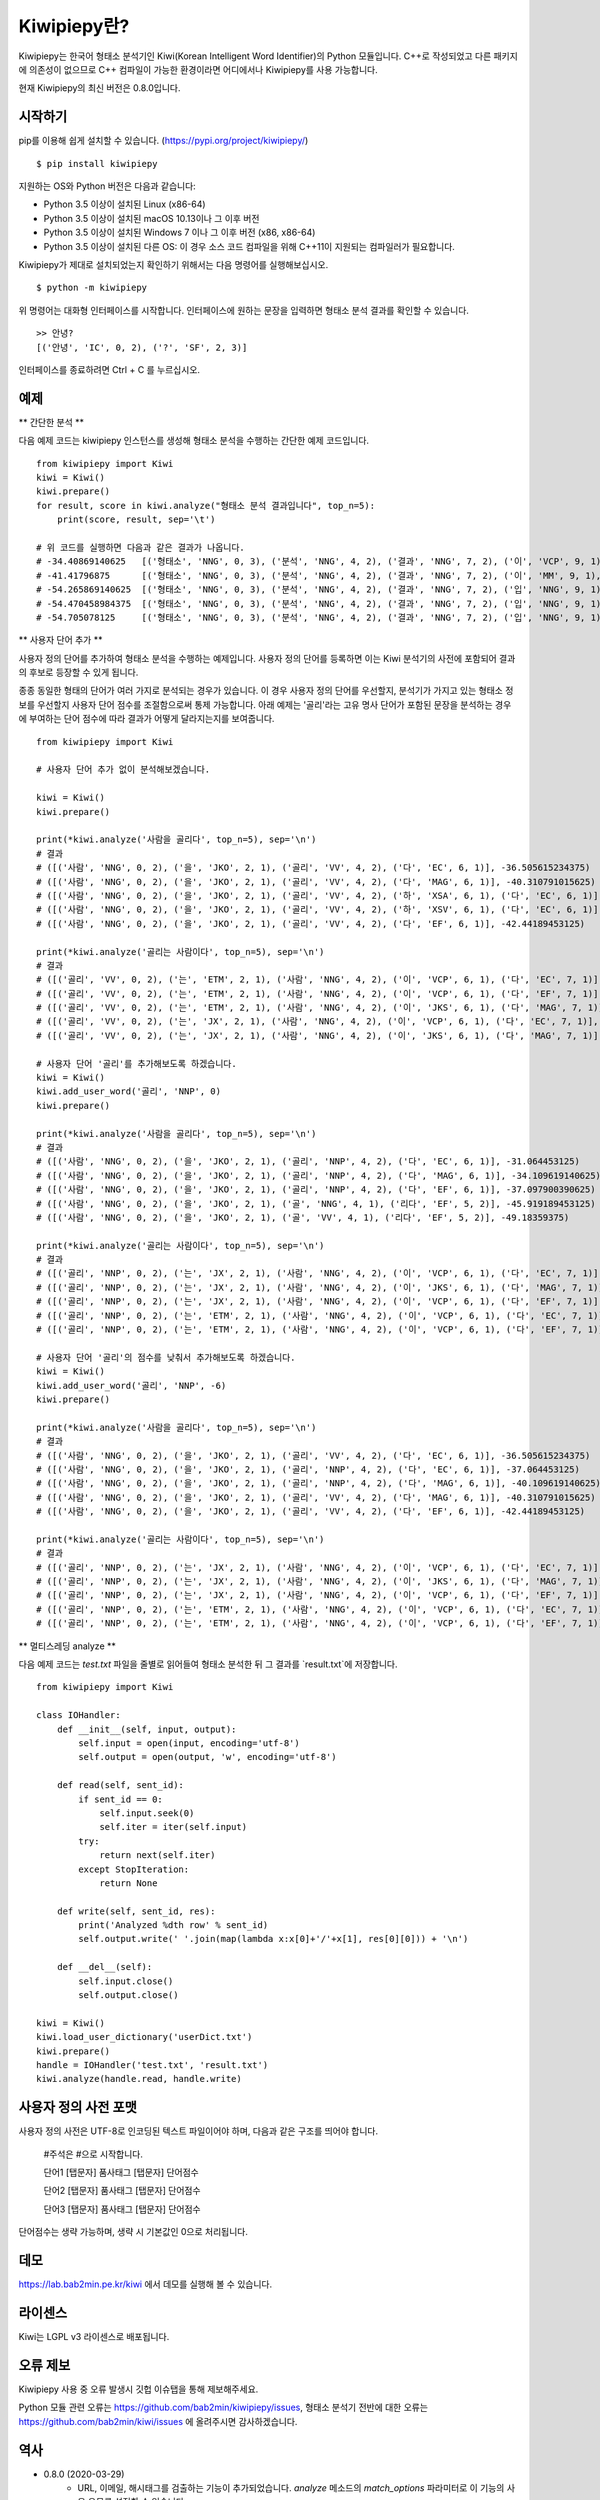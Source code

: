 Kiwipiepy란?
============
Kiwipiepy는 한국어 형태소 분석기인 Kiwi(Korean Intelligent Word Identifier)의 Python 모듈입니다. 
C++로 작성되었고 다른 패키지에 의존성이 없으므로 C++ 컴파일이 가능한 환경이라면 어디에서나 Kiwipiepy를 사용 가능합니다.

현재 Kiwipiepy의 최신 버전은 0.8.0입니다.

.. image:: https://badge.fury.io/py/kiwipiepy.svg

시작하기
--------
pip를 이용해 쉽게 설치할 수 있습니다. (https://pypi.org/project/kiwipiepy/)

::

    $ pip install kiwipiepy

지원하는 OS와 Python 버전은 다음과 같습니다:

* Python 3.5 이상이 설치된 Linux (x86-64) 
* Python 3.5 이상이 설치된 macOS 10.13이나 그 이후 버전
* Python 3.5 이상이 설치된 Windows 7 이나 그 이후 버전 (x86, x86-64)
* Python 3.5 이상이 설치된 다른 OS: 이 경우 소스 코드 컴파일을 위해 C++11이 지원되는 컴파일러가 필요합니다.

Kiwipiepy가 제대로 설치되었는지 확인하기 위해서는 다음 명령어를 실행해보십시오.

::

    $ python -m kiwipiepy

위 명령어는 대화형 인터페이스를 시작합니다. 인터페이스에 원하는 문장을 입력하면 형태소 분석 결과를 확인할 수 있습니다.

::

    >> 안녕?
    [('안녕', 'IC', 0, 2), ('?', 'SF', 2, 3)]

인터페이스를 종료하려면 Ctrl + C 를 누르십시오.

예제
----
** 간단한 분석 **

다음 예제 코드는 kiwipiepy 인스턴스를 생성해 형태소 분석을 수행하는 간단한 예제 코드입니다.

::

    from kiwipiepy import Kiwi
    kiwi = Kiwi()
    kiwi.prepare()
    for result, score in kiwi.analyze("형태소 분석 결과입니다", top_n=5):
        print(score, result, sep='\t')
    
    # 위 코드를 실행하면 다음과 같은 결과가 나옵니다.
    # -34.40869140625	[('형태소', 'NNG', 0, 3), ('분석', 'NNG', 4, 2), ('결과', 'NNG', 7, 2), ('이', 'VCP', 9, 1), ('ᆸ니다', 'EF', 10, 2)]
    # -41.41796875	[('형태소', 'NNG', 0, 3), ('분석', 'NNG', 4, 2), ('결과', 'NNG', 7, 2), ('이', 'MM', 9, 1), ('ᆸ니다', 'EF', 10, 2)]
    # -54.265869140625	[('형태소', 'NNG', 0, 3), ('분석', 'NNG', 4, 2), ('결과', 'NNG', 7, 2), ('입', 'NNG', 9, 1), ('니', 'EC', 10, 1), ('다', 'EC', 11, 1)]
    # -54.470458984375	[('형태소', 'NNG', 0, 3), ('분석', 'NNG', 4, 2), ('결과', 'NNG', 7, 2), ('입', 'NNG', 9, 1), ('니다', 'EF', 10, 2)]
    # -54.705078125	[('형태소', 'NNG', 0, 3), ('분석', 'NNG', 4, 2), ('결과', 'NNG', 7, 2), ('입', 'NNG', 9, 1), ('이', 'VCP', 10, 1), ('니', 'EC', 10, 1), ('다', 'EC', 11, 1)]

** 사용자 단어 추가 **

사용자 정의 단어를 추가하여 형태소 분석을 수행하는 예제입니다. 사용자 정의 단어를 등록하면 이는 Kiwi 분석기의 사전에 포함되어 결과의 후보로 등장할 수 있게 됩니다.

종종 동일한 형태의 단어가 여러 가지로 분석되는 경우가 있습니다. 이 경우 사용자 정의 단어를 우선할지, 분석기가 가지고 있는 형태소 정보를 우선할지 사용자 단어 점수를 조절함으로써 통제 가능합니다.
아래 예제는 '골리'라는 고유 명사 단어가 포함된 문장을 분석하는 경우에 부여하는 단어 점수에 따라 결과가 어떻게 달라지는지를 보여줍니다.

::

    from kiwipiepy import Kiwi

    # 사용자 단어 추가 없이 분석해보겠습니다.

    kiwi = Kiwi()
    kiwi.prepare()

    print(*kiwi.analyze('사람을 골리다', top_n=5), sep='\n')
    # 결과
    # ([('사람', 'NNG', 0, 2), ('을', 'JKO', 2, 1), ('골리', 'VV', 4, 2), ('다', 'EC', 6, 1)], -36.505615234375)
    # ([('사람', 'NNG', 0, 2), ('을', 'JKO', 2, 1), ('골리', 'VV', 4, 2), ('다', 'MAG', 6, 1)], -40.310791015625)
    # ([('사람', 'NNG', 0, 2), ('을', 'JKO', 2, 1), ('골리', 'VV', 4, 2), ('하', 'XSA', 6, 1), ('다', 'EC', 6, 1)], -40.388427734375)
    # ([('사람', 'NNG', 0, 2), ('을', 'JKO', 2, 1), ('골리', 'VV', 4, 2), ('하', 'XSV', 6, 1), ('다', 'EC', 6, 1)], -42.22119140625)
    # ([('사람', 'NNG', 0, 2), ('을', 'JKO', 2, 1), ('골리', 'VV', 4, 2), ('다', 'EF', 6, 1)], -42.44189453125)

    print(*kiwi.analyze('골리는 사람이다', top_n=5), sep='\n')
    # 결과
    # ([('골리', 'VV', 0, 2), ('는', 'ETM', 2, 1), ('사람', 'NNG', 4, 2), ('이', 'VCP', 6, 1), ('다', 'EC', 7, 1)], -39.06201171875)
    # ([('골리', 'VV', 0, 2), ('는', 'ETM', 2, 1), ('사람', 'NNG', 4, 2), ('이', 'VCP', 6, 1), ('다', 'EF', 7, 1)], -41.10693359375)
    # ([('골리', 'VV', 0, 2), ('는', 'ETM', 2, 1), ('사람', 'NNG', 4, 2), ('이', 'JKS', 6, 1), ('다', 'MAG', 7, 1)], -41.588623046875)
    # ([('골리', 'VV', 0, 2), ('는', 'JX', 2, 1), ('사람', 'NNG', 4, 2), ('이', 'VCP', 6, 1), ('다', 'EC', 7, 1)], -41.6220703125)
    # ([('골리', 'VV', 0, 2), ('는', 'JX', 2, 1), ('사람', 'NNG', 4, 2), ('이', 'JKS', 6, 1), ('다', 'MAG', 7, 1)], -43.114990234375)

    # 사용자 단어 '골리'를 추가해보도록 하겠습니다.
    kiwi = Kiwi()
    kiwi.add_user_word('골리', 'NNP', 0)
    kiwi.prepare()

    print(*kiwi.analyze('사람을 골리다', top_n=5), sep='\n')
    # 결과
    # ([('사람', 'NNG', 0, 2), ('을', 'JKO', 2, 1), ('골리', 'NNP', 4, 2), ('다', 'EC', 6, 1)], -31.064453125)
    # ([('사람', 'NNG', 0, 2), ('을', 'JKO', 2, 1), ('골리', 'NNP', 4, 2), ('다', 'MAG', 6, 1)], -34.109619140625)
    # ([('사람', 'NNG', 0, 2), ('을', 'JKO', 2, 1), ('골리', 'NNP', 4, 2), ('다', 'EF', 6, 1)], -37.097900390625)
    # ([('사람', 'NNG', 0, 2), ('을', 'JKO', 2, 1), ('골', 'NNG', 4, 1), ('리다', 'EF', 5, 2)], -45.919189453125)
    # ([('사람', 'NNG', 0, 2), ('을', 'JKO', 2, 1), ('골', 'VV', 4, 1), ('리다', 'EF', 5, 2)], -49.18359375)

    print(*kiwi.analyze('골리는 사람이다', top_n=5), sep='\n')
    # 결과
    # ([('골리', 'NNP', 0, 2), ('는', 'JX', 2, 1), ('사람', 'NNG', 4, 2), ('이', 'VCP', 6, 1), ('다', 'EC', 7, 1)], -25.12841796875)
    # ([('골리', 'NNP', 0, 2), ('는', 'JX', 2, 1), ('사람', 'NNG', 4, 2), ('이', 'JKS', 6, 1), ('다', 'MAG', 7, 1)], -26.621337890625)
    # ([('골리', 'NNP', 0, 2), ('는', 'JX', 2, 1), ('사람', 'NNG', 4, 2), ('이', 'VCP', 6, 1), ('다', 'EF', 7, 1)], -27.17333984375)
    # ([('골리', 'NNP', 0, 2), ('는', 'ETM', 2, 1), ('사람', 'NNG', 4, 2), ('이', 'VCP', 6, 1), ('다', 'EC', 7, 1)], -29.90185546875)
    # ([('골리', 'NNP', 0, 2), ('는', 'ETM', 2, 1), ('사람', 'NNG', 4, 2), ('이', 'VCP', 6, 1), ('다', 'EF', 7, 1)], -31.94677734375)

    # 사용자 단어 '골리'의 점수를 낮춰서 추가해보도록 하겠습니다.
    kiwi = Kiwi()
    kiwi.add_user_word('골리', 'NNP', -6)
    kiwi.prepare()

    print(*kiwi.analyze('사람을 골리다', top_n=5), sep='\n')
    # 결과
    # ([('사람', 'NNG', 0, 2), ('을', 'JKO', 2, 1), ('골리', 'VV', 4, 2), ('다', 'EC', 6, 1)], -36.505615234375)
    # ([('사람', 'NNG', 0, 2), ('을', 'JKO', 2, 1), ('골리', 'NNP', 4, 2), ('다', 'EC', 6, 1)], -37.064453125)
    # ([('사람', 'NNG', 0, 2), ('을', 'JKO', 2, 1), ('골리', 'NNP', 4, 2), ('다', 'MAG', 6, 1)], -40.109619140625)
    # ([('사람', 'NNG', 0, 2), ('을', 'JKO', 2, 1), ('골리', 'VV', 4, 2), ('다', 'MAG', 6, 1)], -40.310791015625)
    # ([('사람', 'NNG', 0, 2), ('을', 'JKO', 2, 1), ('골리', 'VV', 4, 2), ('다', 'EF', 6, 1)], -42.44189453125)

    print(*kiwi.analyze('골리는 사람이다', top_n=5), sep='\n')    
    # 결과
    # ([('골리', 'NNP', 0, 2), ('는', 'JX', 2, 1), ('사람', 'NNG', 4, 2), ('이', 'VCP', 6, 1), ('다', 'EC', 7, 1)], -31.12841796875)
    # ([('골리', 'NNP', 0, 2), ('는', 'JX', 2, 1), ('사람', 'NNG', 4, 2), ('이', 'JKS', 6, 1), ('다', 'MAG', 7, 1)], -32.621337890625)
    # ([('골리', 'NNP', 0, 2), ('는', 'JX', 2, 1), ('사람', 'NNG', 4, 2), ('이', 'VCP', 6, 1), ('다', 'EF', 7, 1)], -33.17333984375)
    # ([('골리', 'NNP', 0, 2), ('는', 'ETM', 2, 1), ('사람', 'NNG', 4, 2), ('이', 'VCP', 6, 1), ('다', 'EC', 7, 1)], -35.90185546875)
    # ([('골리', 'NNP', 0, 2), ('는', 'ETM', 2, 1), ('사람', 'NNG', 4, 2), ('이', 'VCP', 6, 1), ('다', 'EF', 7, 1)], -37.94677734375)

** 멀티스레딩 analyze **

다음 예제 코드는 `test.txt` 파일을 줄별로 읽어들여 형태소 분석한 뒤 그 결과를 `result.txt`에 저장합니다.

::

    from kiwipiepy import Kiwi

    class IOHandler:
        def __init__(self, input, output):
            self.input = open(input, encoding='utf-8')
            self.output = open(output, 'w', encoding='utf-8')

        def read(self, sent_id):
            if sent_id == 0:
                self.input.seek(0)
                self.iter = iter(self.input)
            try:
                return next(self.iter)
            except StopIteration:
                return None

        def write(self, sent_id, res):
            print('Analyzed %dth row' % sent_id)
            self.output.write(' '.join(map(lambda x:x[0]+'/'+x[1], res[0][0])) + '\n')

        def __del__(self):
            self.input.close()
            self.output.close()

    kiwi = Kiwi()
    kiwi.load_user_dictionary('userDict.txt')
    kiwi.prepare()
    handle = IOHandler('test.txt', 'result.txt')
    kiwi.analyze(handle.read, handle.write)

사용자 정의 사전 포맷
---------------------
사용자 정의 사전은 UTF-8로 인코딩된 텍스트 파일이어야 하며, 다음과 같은 구조를 띄어야 합니다.


    #주석은 #으로 시작합니다.

    단어1 [탭문자] 품사태그 [탭문자] 단어점수

    단어2 [탭문자] 품사태그 [탭문자] 단어점수

    단어3 [탭문자] 품사태그 [탭문자] 단어점수

단어점수는 생략 가능하며, 생략 시 기본값인 0으로 처리됩니다.

데모
----
https://lab.bab2min.pe.kr/kiwi 에서 데모를 실행해 볼 수 있습니다.

라이센스
--------
Kiwi는 LGPL v3 라이센스로 배포됩니다.

오류 제보
---------
Kiwipiepy 사용 중 오류 발생시 깃헙 이슈탭을 통해 제보해주세요.

Python 모듈 관련 오류는  https://github.com/bab2min/kiwipiepy/issues, 형태소 분석기 전반에 대한 오류는 https://github.com/bab2min/kiwi/issues 에 올려주시면 감사하겠습니다.

역사
----
* 0.8.0 (2020-03-29)
    * URL, 이메일, 해시태그를 검출하는 기능이 추가되었습니다. `analyze` 메소드의 `match_options` 파라미터로 이 기능의 사용 유무를 설정할 수 있습니다.
    * 치(하지), 컨대(하건대), 토록(하도록), 케(하게) 축약형이 포함된 동사 활용형을 제대로 분석하지 못하는 문제를 해결했습니다.
    * 사용자 사전에 알파벳이나 숫자, 특수 기호가 포함된 단어가 있을 때, 형태소 분석시 알파벳, 숫자, 특수 기호가 포함된 문장이 제대로 분석되지 않는 문제를 수정했습니다.
    * 사용자 사전에 형태는 같으나 품사가 다른 단어를 등록할 수 없는 제한을 해제하였습니다.

* 0.7.6 (2020-03-24)
    * `async_analyze` 메소드가 추가되었습니다. 이 메소드는 형태소 분석을 비동기로 처리합니다. 처리 결과는 callable인 리턴값을 호출하여 얻을 수 있습니다.
    * U+10000 이상의 유니코드 문자에 대해 형태소 분석 결과의 위치 및 길이가 부정확하게 나오는 문제를 해결했습니다.

* 0.7.5 (2020-03-04)
    * U+10000 이상의 문자를 입력시 extract 계열 함수에서 종종 오류가 발생하던 문제를 해결했습니다.
    * gcc 4.8 환경 및 manylinux 대한 지원을 추가했습니다.

* 0.7.4 (2019-12-30)
    * reader, receiver를 사용하는 함수 계열에서 메모리 누수가 발생하던 문제를 해결했습니다.
    * 문서 내 reader, receiver의 사용법 내의 오류를 적절하게 수정했습니다.
    * 종종 분석 결과에서 빈 /UN 태그가 등장하는 문제를 수정했습니다.
    * 일부 특수문자를 분석하는데 실패하는 오류를 수정했습니다.

* 0.7.3 (2019-12-15)
    * macOS 환경에서 extract 계열 함수를 호출할때 스레드 관련 오류가 발생하는 문제를 해결했습니다.

* 0.7.2 (2019-12-01)

* 0.7.1 (2019-09-23)
    * 사전 로딩 속도를 개선했습니다.
    * 음운론적 이형태 통합여부를 선택할 수 있도록 옵션을 추가했습니다.

* 0.6.5 (2019-06-22)

* 0.6.4 (2019-06-09)

* 0.6.3 (2019-04-14)
    * 예외를 좀 더 정교하게 잡아내도록 수정했습니다.
    * 형태소 분석을 바로 테스트해볼 수 있도록 모듈에 대화형 인터페이스를 추가했습니다.

* 0.6.1 (2019-03-26)

* 0.6.0 (2018-12-04)
    * 형태소 검색 알고리즘 최적화로 분석 속도가 향상되었습니다.
    * 전반적인 정확도가 상승되었습니다.

* 0.5.4 (2018-10-11)

* 0.5.2 (2018-09-29)

* 0.5.0 (2018-09-16)
    * Python 모듈 지원이 추가되었습니다.
